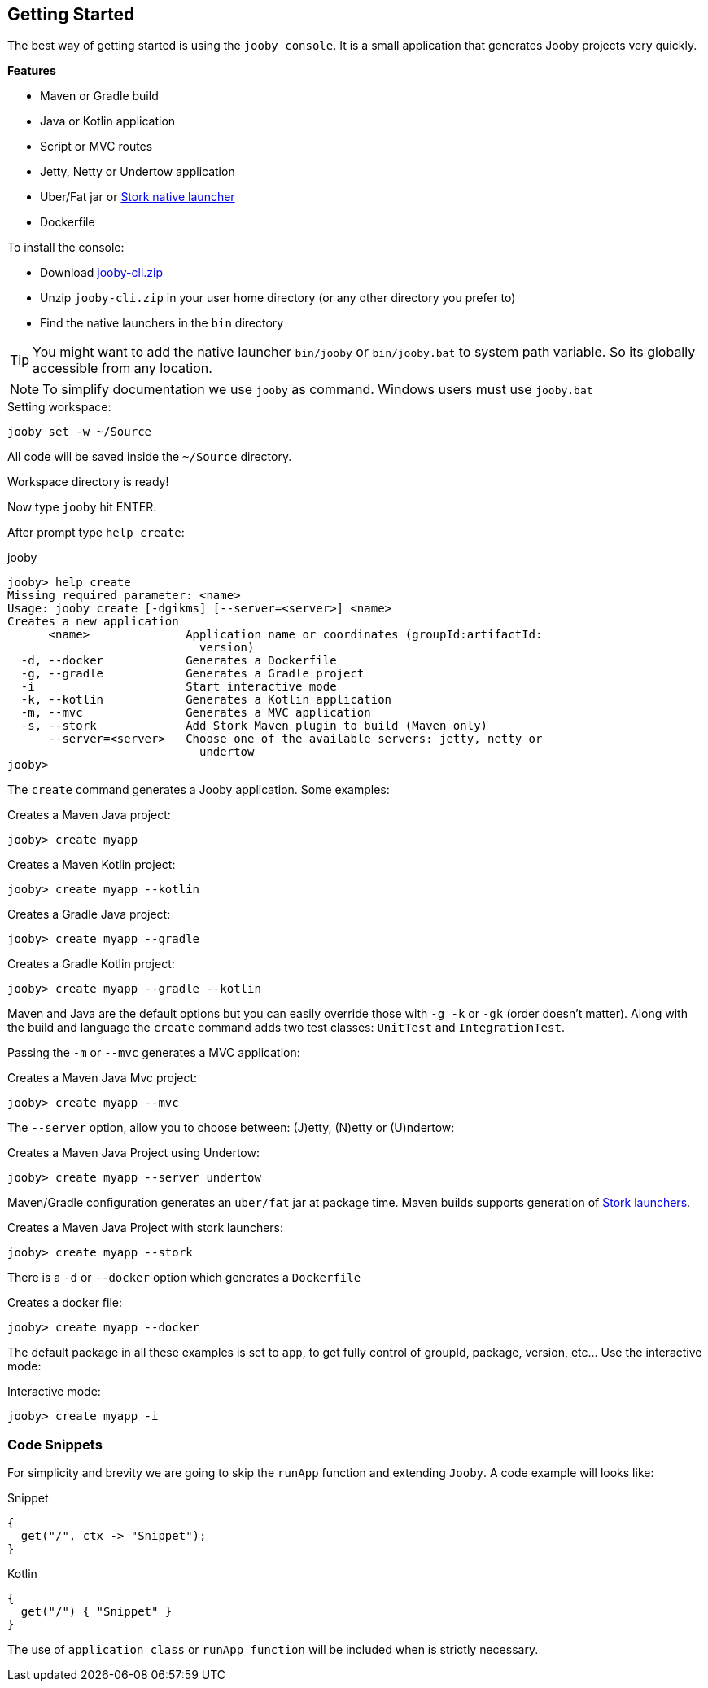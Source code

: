 == Getting Started

The best way of getting started is using the `jooby console`. It is a small application that generates
Jooby projects very quickly.

**Features**

- Maven or Gradle build
- Java or Kotlin application
- Script or MVC routes
- Jetty, Netty or Undertow application
- Uber/Fat jar or https://github.com/fizzed/stork[Stork native launcher]
- Dockerfile

To install the console:

- Download https://repo1.maven.org/maven2/io/jooby/jooby-cli/{joobyVersion}/jooby-cli-{joobyVersion}.zip[jooby-cli.zip]
- Unzip `jooby-cli.zip` in your user home directory (or any other directory you prefer to)
- Find the native launchers in the `bin` directory

[TIP]
====
You might want to add the native launcher `bin/jooby` or `bin/jooby.bat` to system path variable.
So its globally accessible from any location.
====

[NOTE]
====
To simplify documentation we use `jooby` as command. Windows users must use `jooby.bat`
====

.Setting workspace:
[source, bash]
----
jooby set -w ~/Source
----

All code will be saved inside the `~/Source` directory.

Workspace directory is ready!

Now type `jooby` hit ENTER.

After prompt type `help create`:

.jooby
[source, bash]
----
jooby> help create
Missing required parameter: <name>
Usage: jooby create [-dgikms] [--server=<server>] <name>
Creates a new application
      <name>              Application name or coordinates (groupId:artifactId:
                            version)
  -d, --docker            Generates a Dockerfile
  -g, --gradle            Generates a Gradle project
  -i                      Start interactive mode
  -k, --kotlin            Generates a Kotlin application
  -m, --mvc               Generates a MVC application
  -s, --stork             Add Stork Maven plugin to build (Maven only)
      --server=<server>   Choose one of the available servers: jetty, netty or
                            undertow
jooby> 
----

The `create` command generates a Jooby application. Some examples:

.Creates a Maven Java project:
[source, bash]
----
jooby> create myapp
----

.Creates a Maven Kotlin project:
[source, bash]
----
jooby> create myapp --kotlin
----

.Creates a Gradle Java project:
[source, bash]
----
jooby> create myapp --gradle
----

.Creates a Gradle Kotlin project:
[source, bash]
----
jooby> create myapp --gradle --kotlin
----

Maven and Java are the default options but you can easily override those with `-g -k` or `-gk` (order doesn't matter).
Along with the build and language the `create` command adds two test classes: `UnitTest` and `IntegrationTest`.

Passing the `-m` or `--mvc` generates a MVC application:

.Creates a Maven Java Mvc project:
[source, bash]
----
jooby> create myapp --mvc
----

The `--server` option, allow you to choose between: (J)etty, (N)etty or (U)ndertow:

.Creates a Maven Java Project using Undertow:
[source, bash]
----
jooby> create myapp --server undertow
----

Maven/Gradle configuration generates an `uber/fat` jar at package time. Maven builds supports
generation of https://github.com/fizzed/stork[Stork launchers].

.Creates a Maven Java Project with stork launchers:
[source, bash]
----
jooby> create myapp --stork
----

There is a `-d` or `--docker` option which generates a `Dockerfile`

.Creates a docker file:
[source, bash]
----
jooby> create myapp --docker
----

The default package in all these examples is set to `app`, to get fully control of groupId, package, version, etc... Use the interactive mode:

.Interactive mode:
[source, bash]
----
jooby> create myapp -i
----

=== Code Snippets

For simplicity and brevity we are going to skip the `runApp` function and extending `Jooby`.
A code example will looks like:

.Snippet
[source, java, role = "primary"]
----
{
  get("/", ctx -> "Snippet");
}
----

.Kotlin
[source, kotlin, role = "secondary"]
----
{
  get("/") { "Snippet" }
}
----

The use of `application class` or `runApp function` will be included when is strictly necessary.
